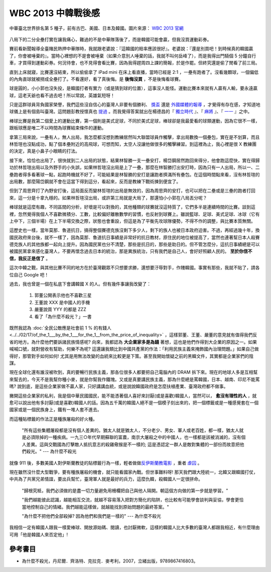 WBC 2013 中韓戰後感
================================================================================

.. figure:: http://web.worldbaseballclassic.com/shared/wbc/2013/images/teams/tpe_uni_300x300.gif
    :width: 300
    :align: center

    中華臺北世界排名第 5 種子，前有古巴、美國、日本及韓國。圖片來源： `WBC 2013 官網 <http://web.worldbaseballclassic.com/wbc/2013/teams/index.jsp?team=tpe&team_id=791>`_

八局下的二分全壘打實在讓我痛心，難過的不是中華隊落後了，而是韓國可能會贏，但我沒買運動彩券。

.. more::

賽前看新聞報導全臺賭民熱押中華隊時，我就跟老婆說：『這韓國的賠率應該很好』。\
老婆說：『還是別買吧！到時候真的韓國贏了，你會被唾棄的』。\
當時心裡想的不是會被唾棄（如果介意別人唾棄的話，我就不叫何岳峰了），\
而是我得出門騎個 5 分鐘自行車，才買得到運動彩券。何況待會，也不見得會看比賽，\
因為我得趕周四上課的簡報，於是作罷。但終究還是偷了閒看了前三局。

直到上床就寢，比賽還沒結束，所以偷偷拿了 iPad mini 在床上看直播，當時已經是 2:1 ，一壘有跑者了。\
沒看幾顆球，一個偏低的內角直球就被撈成全壘打了。不看還好，看了真後悔。是 **後悔沒買** ，\
不是後悔看球賽。

球是圓的，小小郭也沒失投，是韓國打者有實力（或是猜到球的位置），這事沒人能怪。\
運動比賽本來就有人贏有人輸，要永遠贏球，這老天爺也看不過去吧！所以常說，英雄氣短呀！

只是這群球員背負國家榮譽，我們這些沒自信心的臺灣人非要有個勝利、
`獎盃 <http://zh.wikipedia.org/wiki/%E7%AC%AC85%E5%B1%86%E5%A5%A7%E6%96%AF%E5%8D%A1%E9%87%91%E5%83%8F%E7%8D%8E#.E7.8D.8E.E9.A0.85>`_
還是 `外國媒體的報導 <http://iservice.libertytimes.com.tw/liveNews/news.php?no=769904&type=%E5%9C%8B%E9%9A%9B>`_ ，\
才覺得有存在感，才知道地球儀上是有個島叫臺灣。\
這問題彭教授懷真也 `提過 <http://dongshan-read.blogspot.tw/2012/10/blog-post_2492.html>`_ 。\
而我覺得答案就出在楊德昌的『 `獨立時代 <http://big5.cri.cn/gate/big5/gb.cri.cn/6851/2005/06/17/1325@587467.htm>`_ 』、\
『 `麻將 <http://en.wikipedia.org/wiki/Mahjong_(1996_film)>`_ 』、\
『 `一一 <http://zh.wikipedia.org/zh-tw/%E4%B8%80%E4%B8%80>`_ 』之中。

棒球比賽是我第二個愛上的運動比賽，第一個則是美式足球，不同於美式足球，\
棒球卻是我最愛看的球類運動，因為它很不一樣，跟板球應是唯二不以時間為球賽結束條件的運動。

拿第三局來說，一壘有人，無人出局，我怎麼都沒想到教練居然叫大聯盟球員作觸擊，\
拿出局數換一個壘包，實在是不划算，而且林哲瑄也沒點成功，點了個本壘附近的高飛球，\
可想而知，太空人沒讓他做很多的觸擊練習。到這裡為止，我心裡是很 X 教練團的決定，\
真是小鼻子小眼睛的打法。

接下來，恰恰也出局了，很快就到二人出局的狀態，\
結果林智勝一支一壘安打，楊岱鋼居然跑回來得分，他會跑這麼快，實在得歸功於林哲瑄出局以及外野手的小失誤，\
如果林哲瑄沒出局是上了一壘，那麼在林智勝打出安打時，因為只有一人出局，所以一、二壘跑者得多看著球一點，\
起跑時機就不好了，可能結果是林智勝的安打是讓跑者擠滿所有壘包。\
在這個時間點來看，沒有林哲瑄的出局數，那麼陽岱鋼就不會在這當下得到這分，\
看起來，反而是教練下戰術揀到便宜了。

但到了周思齊打了內野安打後，這局面反而變林哲瑄的出局是無效的，因為周思齊的安打，\
也可以把在二壘或是三壘的跑者打回來，這一分是十拿九穩的。如果林哲瑄沒出局，\
或許第三局就是大局了，那還怕小小郭在八局丟分呢？

棒球就是這麼有趣，不同區間的分析，好壞是可以對換的，其他種類的球賽就沒這特質了，\
它們多半是連續時間的比賽。談到這裡，忽然覺得我個人不喜歡微積分、工數，比較偏好離散數學的習慣，也反射到球賽上。\
雖說籃球、足球、美式足球、冰球（它有上中下，三個半場）在上下半場交換之際，\
狀態也會重設，但這是為了平衡先攻球隊優勢，不得不作的調整，與比賽本質無關。

這歷史也一樣，當年莫那．魯道抗日，搞得整個賽德克族沒剩下多少人，剩下的族人也被日本政府迫害。\
不過，再經過幾十年，換國民政府來台後，就不一樣了，因為莫那．魯道抗日事績是非常好的抗日教材，\
原住民的地位被提高了，當然也連著幫日本人殺賽德克族人的其他族都一起向上提升。因為國民黨也分不清楚，\
那些是抗日的，那些是助日的。但不管怎麼分，這抗日事績總是可以被國民黨拿來感化臺灣人，\
不要再懷念過去日本的統治，那是異族統治，只有我們是自己人，\
會好好照顧人民的。 **至於你信不信，我反正是信了** 。

這次中韓之戰，與其他比賽不同的地方在於臺灣觀眾不只想要求勝，還想要汙辱對手，作賤韓國。\
事實有那些，我就不貼了，請各位自己 Google 吧！

過去，我也曾是一個在私底下會講韓國 X 的人。但有幾件事讓我改變了：

 1. 郭董公開表示他也不喜歡三星
 #. 王董說 XXX 是中國人的手機
 #. 嚴董說買 YYY 的都是 ZZZ
 #. 看了「為什麼不殺光？」一書

既然我認為 :doc:`全民公敵應是社會前 1 % 的有錢人 <../../02/17/of_the_1___by_the_1___for_the_1__from_the_price_of_inequality>` ，\
這樣郭董、王董、嚴董的意見就有值得我們反省的地方。為什麼他們要訴諸民族情感呢? \
向來，我都認為 **大企業家多是為錢** 著想，這也是他們作得到大企業的原因之一。\
如果喊喊口號，就對營收有幫助，何樂不為呢? \
這還讓我類比到中國共產黨的作法：「利用民族主義來掩飾國內治理問題。」\
如果自己做得好，那管對手如何如何! 尤其是用無法改變的血統來比較更是下策。\
甚至我開始懷疑之前的黑韓文件，其實都是企業家們的陰謀。

現在全球化還有誰沒被吹到，真的要暢行民族主義，那各位很多人都要把自己電腦內的 DRAM 拆下來。\
現在的地球人多是互相幫來幫去的，今天不是我幫你種小麥，就是你幫我作鐵塊。\
又或是真要講民族主義，那為什麼總是罵韓國，日本、越南、印尼不能罵嗎? \
說到底，是這些企業家做不贏人家，只好講講血統，或是說說韓國政府是怎麼扶植產業、\
臺灣政府都不做事。

撇開這些企業家的私利，我是個中華民國國民，能不能憑著個人喜好來討厭(或是喜歡)韓國人，\
當然可以， **愈沒有理性的人** ，就愈可以說出他有多討厭(或是喜歡)韓國人的話。\
因為五千萬的韓國人絕不是一個模子刻出來的，把一個標籤或是一種感覺套在一個國家或是一個民族身上，\
鐵有一堆人套不進去。

而這種貼標籤的作法正是種族屠殺的好火種。

    "所有這些集體屠殺都是沒有個人差異的。猶太人就是猶太人，不分老少、\
    男女、軍人或老百姓，都一樣，猶太人就是必須除掉的一種疾病。\
    一九三○年代早期蘇聯的富農，南京大屠殺之中的中國人，也一樣都是該被消滅的，\
    沒有個人差異。這與交戰國為打擊敵人抵抗意志的殺雞儆猴是不一樣的; \
    這是憑認定一群人是敵對集體的一部份而故意把他們殺光。" --- 為什麼不殺光

就像 911 後，多數美國人對伊斯蘭教徒的貼標籤行為一樣，輕者做做\
`反伊斯蘭教電影 <http://zh.wikipedia.org/wiki/%E7%A9%86%E6%96%AF%E6%9E%97%E7%9A%84%E6%97%A0%E7%9F%A5>`_ ，\
重者 `虐囚 <http://zh.wikipedia.org/wiki/%E7%BE%8E%E8%BB%8D%E8%99%90%E5%BE%85%E4%BC%8A%E6%8B%89%E5%85%8B%E6%88%B0%E4%BF%98%E4%BA%8B%E4%BB%B6>`_ 。

現在雖然沒什麼大型戰爭，要有種族屠殺的機會，就只能看國家內戰。但世事難料呀! \
那天我們跟大陸統一，北韓又跟韓國打仗，中共為了共黨兄弟情誼，要出兵幫忙，\
臺灣軍人就是最好的兵力，這麼仇韓，殺韓國人一定很拼命。

    "歸根究柢，我們必須做的是盡一切力量避免用柵欄把自己與他人隔開。\
    朝這個方向做的第一步就是學習。"

    "我們越能彼此認識，越能相互交流，就越不容易落入把對方簡化的陷阱，\
    也比較有可能學會談判與妥協，學會更恰當地控制自己的情緒。\
    我們越能這樣做，就越能找到原始問題的最終答案。"

    "為什麼不把他們全部殺掉? 因為他們和我們是一樣的" --- 為什麼不殺光

我相信一定有韓國人跟我一樣愛棒球、開放源始碼、閱讀，也討厭微軟，\
這樣的韓國人比大多數的臺灣人都跟我相近，有什麼理由可用「他是韓國人來否定他」!

參考書目
--------------------------------------------------------------------------------

* 為什麼不殺光，丹尼爾．齊洛特、克拉克．麥考利，2007，立緒出版，9789867416803。


.. author:: default
.. categories:: chinese
.. tags:: book review, baseball
.. comments::
